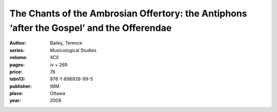 The Chants of the Ambrosian Offertory: the Antiphons ‘after the Gospel’ and the Offerendae
==========================================================================================

:author: Bailey, Terence
:series: Musicological Studies
:volume: XCII
:pages: iv + 269
:price: 76
:isbn13: 978-1-896926-99-5
:publisher: IMM
:place: Ottawa
:year: 2009

